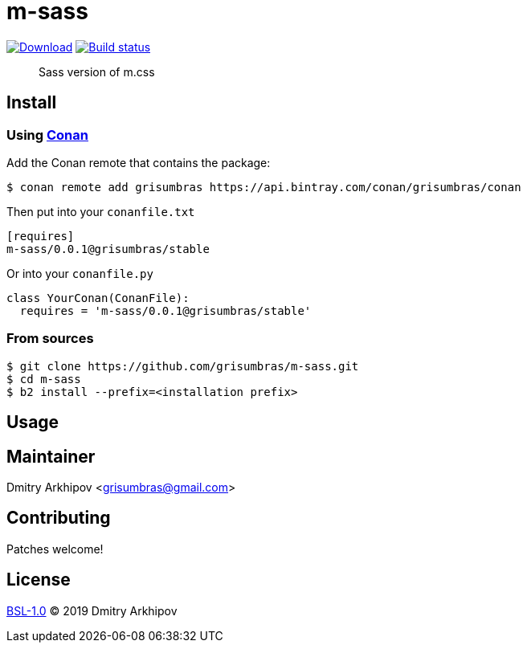 = m-sass
:version: 0.0.1

image:https://api.bintray.com/packages/grisumbras/conan/m-sass%3Agrisumbras/images/download.svg?version={version}%3Atesting[Download,link=https://bintray.com/grisumbras/conan/m-sass%3Agrisumbras/{version}%3Astable/link]
image:https://github.com/grisumbras/m-sass/workflows/Build/badge.svg?branch=master[Build status,link=https://github.com/grisumbras/m-sass/actions]

____
Sass version of m.css
____

== Install

=== Using https://conan.io[Conan]
Add the Conan remote that contains the package:
[source,shell]
----
$ conan remote add grisumbras https://api.bintray.com/conan/grisumbras/conan
----

Then put into your `conanfile.txt`
[source,ini,subs="attributes+"]
----
[requires]
m-sass/{version}@grisumbras/stable
----

Or into your `conanfile.py`
[source,py,subs="attributes+"]
----
class YourConan(ConanFile):
  requires = 'm-sass/{version}@grisumbras/stable'
----

=== From sources
[source,shell]
----
$ git clone https://github.com/grisumbras/m-sass.git
$ cd m-sass
$ b2 install --prefix=<installation prefix>
----

== Usage

== Maintainer
Dmitry Arkhipov <grisumbras@gmail.com>

== Contributing
Patches welcome!

== License
link:LICENSE[BSL-1.0] (C) 2019 Dmitry Arkhipov

